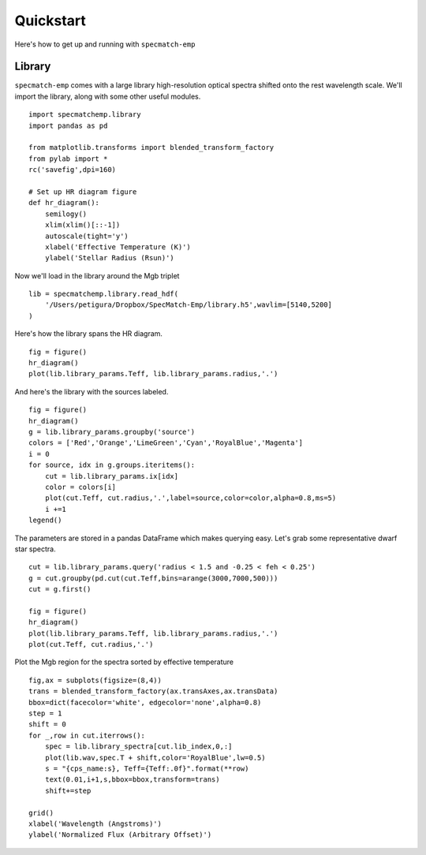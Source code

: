 .. _quickstart:

Quickstart
==========

Here's how to get up and running with ``specmatch-emp`` 

Library
-------

``specmatch-emp`` comes with a large library high-resolution optical
spectra shifted onto the rest wavelength scale. We'll import the
library, along with some other useful modules.

::

    import specmatchemp.library
    import pandas as pd
  
    from matplotlib.transforms import blended_transform_factory
    from pylab import *
    rc('savefig',dpi=160)
  
    # Set up HR diagram figure
    def hr_diagram():
        semilogy()
        xlim(xlim()[::-1])
        autoscale(tight='y')
        xlabel('Effective Temperature (K)')
        ylabel('Stellar Radius (Rsun)')
  
Now we'll load in the library around the Mgb triplet

::

    lib = specmatchemp.library.read_hdf(
        '/Users/petigura/Dropbox/SpecMatch-Emp/library.h5',wavlim=[5140,5200]
    )  

    
Here's how the library spans the HR diagram.

::

    fig = figure()
    hr_diagram()
    plot(lib.library_params.Teff, lib.library_params.radius,'.')

.. image:: quickstart-library.png

And here's the library with the sources labeled.

::

    fig = figure()
    hr_diagram()
    g = lib.library_params.groupby('source')
    colors = ['Red','Orange','LimeGreen','Cyan','RoyalBlue','Magenta']
    i = 0
    for source, idx in g.groups.iteritems():
        cut = lib.library_params.ix[idx]
        color = colors[i]
        plot(cut.Teff, cut.radius,'.',label=source,color=color,alpha=0.8,ms=5) 
        i +=1
    legend()
    
.. image:: quickstart-library-labeled.png

The parameters are stored in a pandas DataFrame which makes querying
easy. Let's grab some representative dwarf star spectra.

::

    cut = lib.library_params.query('radius < 1.5 and -0.25 < feh < 0.25')
    g = cut.groupby(pd.cut(cut.Teff,bins=arange(3000,7000,500)))
    cut = g.first()
    
    fig = figure()
    hr_diagram()
    plot(lib.library_params.Teff, lib.library_params.radius,'.')
    plot(cut.Teff, cut.radius,'.')


.. image:: quickstart-library-selected-stars.png

Plot the Mgb region for the spectra sorted by effective temperature

::

    fig,ax = subplots(figsize=(8,4))
    trans = blended_transform_factory(ax.transAxes,ax.transData)
    bbox=dict(facecolor='white', edgecolor='none',alpha=0.8)
    step = 1
    shift = 0
    for _,row in cut.iterrows():
        spec = lib.library_spectra[cut.lib_index,0,:]
        plot(lib.wav,spec.T + shift,color='RoyalBlue',lw=0.5)
        s = "{cps_name:s}, Teff={Teff:.0f}".format(**row)    
        text(0.01,i+1,s,bbox=bbox,transform=trans)
        shift+=step
    
    grid()
    xlabel('Wavelength (Angstroms)')
    ylabel('Normalized Flux (Arbitrary Offset)')
    

.. image:: quickstart-spectra-selected-stars.png
